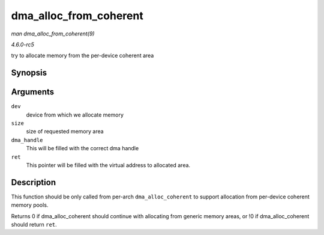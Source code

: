 .. -*- coding: utf-8; mode: rst -*-

.. _API-dma-alloc-from-coherent:

=======================
dma_alloc_from_coherent
=======================

*man dma_alloc_from_coherent(9)*

*4.6.0-rc5*

try to allocate memory from the per-device coherent area


Synopsis
========

.. c:function:: int dma_alloc_from_coherent( struct device * dev, ssize_t size, dma_addr_t * dma_handle, void ** ret )

Arguments
=========

``dev``
    device from which we allocate memory

``size``
    size of requested memory area

``dma_handle``
    This will be filled with the correct dma handle

``ret``
    This pointer will be filled with the virtual address to allocated
    area.


Description
===========

This function should be only called from per-arch ``dma_alloc_coherent``
to support allocation from per-device coherent memory pools.

Returns 0 if dma_alloc_coherent should continue with allocating from
generic memory areas, or !0 if dma_alloc_coherent should return
``ret``.


.. ------------------------------------------------------------------------------
.. This file was automatically converted from DocBook-XML with the dbxml
.. library (https://github.com/return42/sphkerneldoc). The origin XML comes
.. from the linux kernel, refer to:
..
.. * https://github.com/torvalds/linux/tree/master/Documentation/DocBook
.. ------------------------------------------------------------------------------
